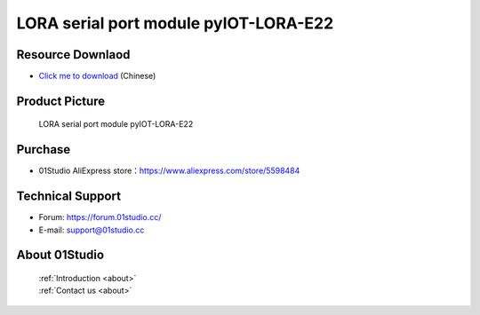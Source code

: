 
LORA serial port module pyIOT-LORA-E22
========================================

Resource Downlaod
------------------
* `Click me to download <https://01studio-1258570164.cos.ap-guangzhou.myqcloud.com/Resource_Download_EN/Modules_and_Accessories/IOT%E9%80%9A%E4%BF%A1%E6%A8%A1%E5%9D%97/02-LORA%E4%B8%B2%E5%8F%A3%E6%A8%A1%E5%9D%97%20pyIOT-LORA%20E22.rar>`_ (Chinese)

Product Picture
----------------

.. figure:: media/pyIOT-LORA_E22.png

  LORA serial port module pyIOT-LORA-E22


Purchase
--------------
- 01Studio AliExpress store：https://www.aliexpress.com/store/5598484


Technical Support
------------------
- Forum: https://forum.01studio.cc/
- E-mail: support@01studio.cc


About 01Studio
--------------

  | :ref:`Introduction <about>`  
  | :ref:`Contact us <about>`

